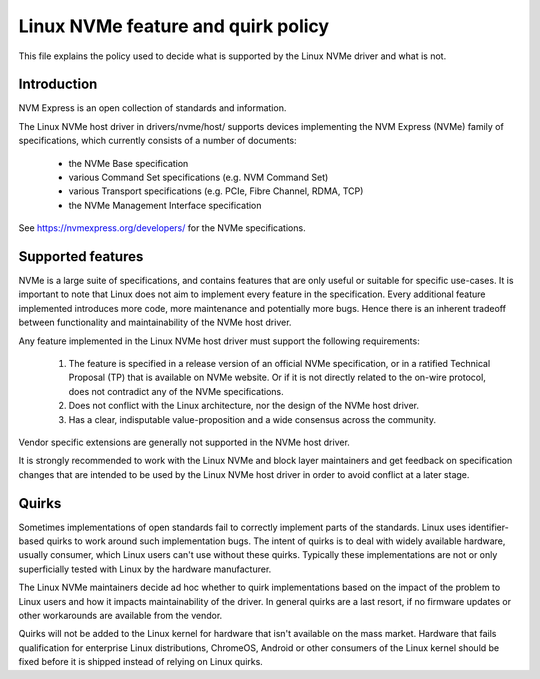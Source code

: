 .. SPDX-License-Identifier: GPL-2.0

===================================
Linux NVMe feature and quirk policy
===================================

This file explains the policy used to decide what is supported by the
Linux NVMe driver and what is not.


Introduction
============

NVM Express is an open collection of standards and information.

The Linux NVMe host driver in drivers/nvme/host/ supports devices
implementing the NVM Express (NVMe) family of specifications, which
currently consists of a number of documents:

 - the NVMe Base specification
 - various Command Set specifications (e.g. NVM Command Set)
 - various Transport specifications (e.g. PCIe, Fibre Channel, RDMA, TCP)
 - the NVMe Management Interface specification

See https://nvmexpress.org/developers/ for the NVMe specifications.


Supported features
==================

NVMe is a large suite of specifications, and contains features that are only
useful or suitable for specific use-cases. It is important to note that Linux
does not aim to implement every feature in the specification.  Every additional
feature implemented introduces more code, more maintenance and potentially more
bugs.  Hence there is an inherent tradeoff between functionality and
maintainability of the NVMe host driver.

Any feature implemented in the Linux NVMe host driver must support the
following requirements:

  1. The feature is specified in a release version of an official NVMe
     specification, or in a ratified Technical Proposal (TP) that is
     available on NVMe website. Or if it is not directly related to the
     on-wire protocol, does not contradict any of the NVMe specifications.
  2. Does not conflict with the Linux architecture, nor the design of the
     NVMe host driver.
  3. Has a clear, indisputable value-proposition and a wide consensus across
     the community.

Vendor specific extensions are generally not supported in the NVMe host
driver.

It is strongly recommended to work with the Linux NVMe and block layer
maintainers and get feedback on specification changes that are intended
to be used by the Linux NVMe host driver in order to avoid conflict at a
later stage.


Quirks
======

Sometimes implementations of open standards fail to correctly implement parts
of the standards.  Linux uses identifier-based quirks to work around such
implementation bugs.  The intent of quirks is to deal with widely available
hardware, usually consumer, which Linux users can't use without these quirks.
Typically these implementations are not or only superficially tested with Linux
by the hardware manufacturer.

The Linux NVMe maintainers decide ad hoc whether to quirk implementations
based on the impact of the problem to Linux users and how it impacts
maintainability of the driver.  In general quirks are a last resort, if no
firmware updates or other workarounds are available from the vendor.

Quirks will not be added to the Linux kernel for hardware that isn't available
on the mass market.  Hardware that fails qualification for enterprise Linux
distributions, ChromeOS, Android or other consumers of the Linux kernel
should be fixed before it is shipped instead of relying on Linux quirks.
